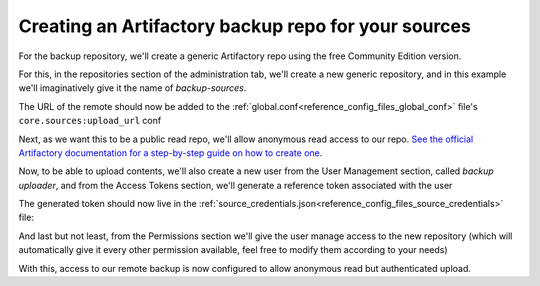.. _devops_artifactory_backup_sources_repo:

Creating an Artifactory backup repo for your sources
====================================================

For the backup repository, we'll create a generic Artifactory repo using the free Community Edition version.

For this, in the repositories section of the administration tab,
we'll create a new generic repository, and in this example we'll imaginatively give it the name of *backup-sources*.

The URL of the remote should now be added to the :ref:`global.conf<reference_config_files_global_conf>` file's
``core.sources:upload_url`` conf

.. code-block:: text
   :caption: global.conf

   core.sources:upload_url="https://myteam.myorg.com/artifactory/backup-sources/"


Next, as we want this to be a public read repo, we'll allow anonymous read access to our repo.
`See the official Artifactory documentation for a step-by-step guide on how to create one <https://jfrog.com/help/r/how-to-grant-an-anonymous-user-access-to-specific-repositories/artifactory-how-to-grant-an-anonymous-user-access-to-specific-repositories>`_.

Now, to be able to upload contents, we'll also create a new user from the User Management section, called *backup uploader*,
and from the Access Tokens section, we'll generate a reference token associated with the user

.. image:: images/create_reference_token.png


The generated token should now live in the :ref:`source_credentials.json<reference_config_files_source_credentials>` file:

.. code-block:: json
   :caption: source_credentials.json

   {
      "credentials": [
         {
            "url": "https://myteam.myorg.com/artifactory/backup-sources/",
            "token": "cmVmdGtu1234567890abcdefghijklmnopqrstuvwxyz"
         }
      ]
   }


And last but not least, from the Permissions section we'll give the user manage access to the new repository
(which will automatically give it every other permission available, feel free to modify them according to your needs)

.. image:: images/permissions_add_backup_access.png

With this, access to our remote backup is now configured to allow anonymous read but authenticated upload.
